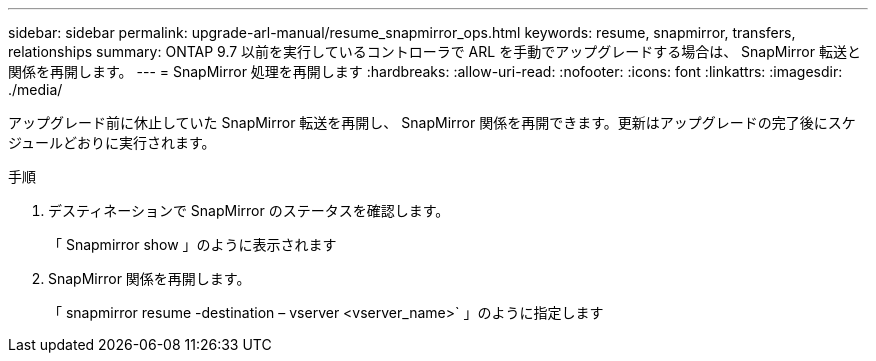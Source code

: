 ---
sidebar: sidebar 
permalink: upgrade-arl-manual/resume_snapmirror_ops.html 
keywords: resume, snapmirror, transfers, relationships 
summary: ONTAP 9.7 以前を実行しているコントローラで ARL を手動でアップグレードする場合は、 SnapMirror 転送と関係を再開します。 
---
= SnapMirror 処理を再開します
:hardbreaks:
:allow-uri-read: 
:nofooter: 
:icons: font
:linkattrs: 
:imagesdir: ./media/


[role="lead"]
アップグレード前に休止していた SnapMirror 転送を再開し、 SnapMirror 関係を再開できます。更新はアップグレードの完了後にスケジュールどおりに実行されます。

.手順
. デスティネーションで SnapMirror のステータスを確認します。
+
「 Snapmirror show 」のように表示されます

. SnapMirror 関係を再開します。
+
「 snapmirror resume -destination – vserver <vserver_name>` 」のように指定します


